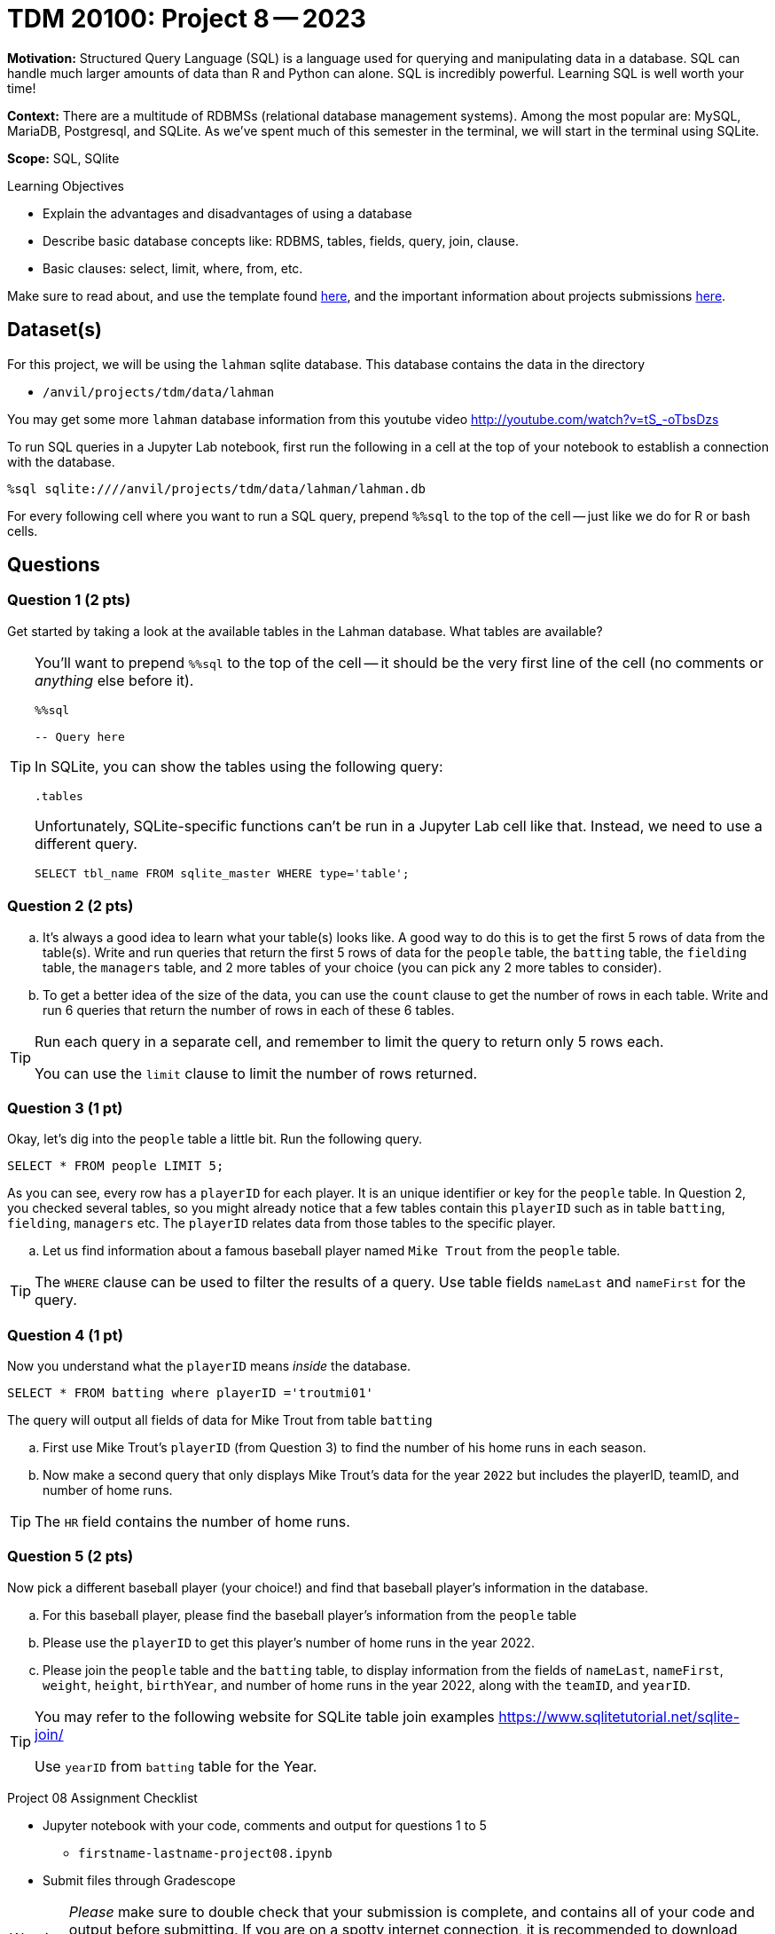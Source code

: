 = TDM 20100: Project 8 -- 2023

**Motivation:** Structured Query Language (SQL) is a language used for querying and manipulating data in a database. SQL can handle much larger amounts of data than R and Python can alone. SQL is incredibly powerful. Learning SQL is well worth your time!

**Context:** There are a multitude of RDBMSs (relational database management systems). Among the most popular are: MySQL, MariaDB, Postgresql, and SQLite. As we've spent much of this semester in the terminal, we will start in the terminal using SQLite.

**Scope:** SQL, SQlite

.Learning Objectives
****
- Explain the advantages and disadvantages of using a database 
- Describe basic database concepts like: RDBMS, tables, fields, query, join, clause.
- Basic clauses: select, limit, where, from, etc.
****

Make sure to read about, and use the template found xref:templates.adoc[here], and the important information about projects submissions xref:submissions.adoc[here].

== Dataset(s)

For this project, we will be using the `lahman` sqlite database. This database contains the data in the directory  

- `/anvil/projects/tdm/data/lahman`

You may get some more `lahman` database information from this youtube video http://youtube.com/watch?v=tS_-oTbsDzs
[2023 SABR Analytics:Sean Lahman, "introduction to Baseball Databases"]

To run SQL queries in a Jupyter Lab notebook, first run the following in a cell at the top of your notebook to establish a connection with the database.

[source,ipython]
----
%sql sqlite:////anvil/projects/tdm/data/lahman/lahman.db
----

For every following cell where you want to run a SQL query, prepend `%%sql` to the top of the cell -- just like we do for R or bash cells.

== Questions

=== Question 1 (2 pts)

Get started by taking a look at the available tables in the Lahman database. What tables are available?

[TIP]
====
You'll want to prepend `%%sql` to the top of the cell -- it should be the very first line of the cell (no comments or _anything_ else before it).

[source,ipython]
----
%%sql

-- Query here
----
 
In SQLite, you can show the tables using the following query:

[source, sql]
----
.tables
----

Unfortunately, SQLite-specific functions can't be run in a Jupyter Lab cell like that. Instead, we need to use a different query.

[source, sql]
----
SELECT tbl_name FROM sqlite_master WHERE type='table';
----
====

=== Question 2 (2 pts)

[loweralpha]
.. It's always a good idea to learn what your table(s) looks like. A good way to do this is to get the first 5 rows of data from the table(s). Write and run queries that return the first 5 rows of data for the `people` table, the `batting` table, the `fielding` table, the `managers` table, and 2 more tables of your choice (you can pick any 2 more tables to consider).

.. To get a better idea of the size of the data, you can use the `count` clause to get the number of rows in each table. Write and run 6 queries that return the number of rows in each of these 6 tables.

[TIP]
====
Run each query in a separate cell, and remember to limit the query to return only 5 rows each.

You can use the `limit` clause to limit the number of rows returned.
====

=== Question 3 (1 pt)

Okay, let's dig into the `people` table a little bit. Run the following query.

[source, sql]
----
SELECT * FROM people LIMIT 5;
----

As you can see, every row has a `playerID` for each player. It is an unique identifier or key for the `people` table.  In Question 2, you checked several tables, so you might already notice that a few tables contain this `playerID` such as in table `batting`, `fielding`, `managers` etc.  The `playerID` relates data from those tables to the specific player.
[loweralpha]
.. Let us find information about a famous baseball player named `Mike Trout` from the `people` table.

[TIP]
====
The `WHERE` clause can be used to filter the results of a query.
Use table fields `nameLast` and `nameFirst` for the query.
====


=== Question 4 (1 pt)

Now you understand what the `playerID` means _inside_ the database.

[source, sql]
----
SELECT * FROM batting where playerID ='troutmi01'
----

The query will output all fields of data for Mike Trout from table `batting`
[loweralpha]
.. First use Mike Trout's `playerID` (from Question 3) to find the number of his home runs in each season.
.. Now make a second query that only displays Mike Trout's data for the year `2022` but includes the playerID, teamID, and number of home runs.

[TIP]
====
The `HR` field contains the number of home runs.
==== 

=== Question 5 (2 pts)

Now pick a different baseball player (your choice!) and find that baseball player's information in the database.

[loweralpha]

.. For this baseball player, please find the baseball player's information from the `people` table
.. Please use the `playerID` to get this player's number of home runs in the year 2022.
.. Please join the `people` table and the `batting` table, to display information from the fields of `nameLast`, `nameFirst`, `weight`, `height`, `birthYear`, and number of home runs in the year 2022, along with the `teamID`, and `yearID`.

[TIP]
====
You may refer to the following website for SQLite table join examples   https://www.sqlitetutorial.net/sqlite-join/ 

Use `yearID` from `batting` table for the Year.
====

Project 08 Assignment Checklist
====
* Jupyter notebook with your code, comments and output for questions 1 to 5
    ** `firstname-lastname-project08.ipynb`
* Submit files through Gradescope
====


[WARNING]
====
_Please_ make sure to double check that your submission is complete, and contains all of your code and output before submitting. If you are on a spotty internet connection, it is recommended to download your submission after submitting it to make sure what you _think_ you submitted, was what you _actually_ submitted.                                                                                                                         
In addition, please review our xref:submissions.adoc[submission guidelines] before submitting your project
====